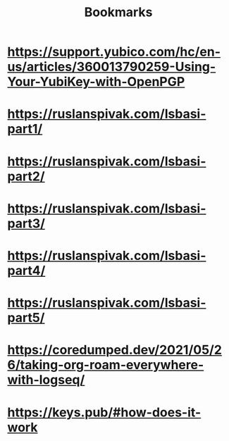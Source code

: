 #+TITLE: Bookmarks

* https://support.yubico.com/hc/en-us/articles/360013790259-Using-Your-YubiKey-with-OpenPGP
* https://ruslanspivak.com/lsbasi-part1/
* https://ruslanspivak.com/lsbasi-part2/
* https://ruslanspivak.com/lsbasi-part3/
* https://ruslanspivak.com/lsbasi-part4/
* https://ruslanspivak.com/lsbasi-part5/
* https://coredumped.dev/2021/05/26/taking-org-roam-everywhere-with-logseq/
* https://keys.pub/#how-does-it-work